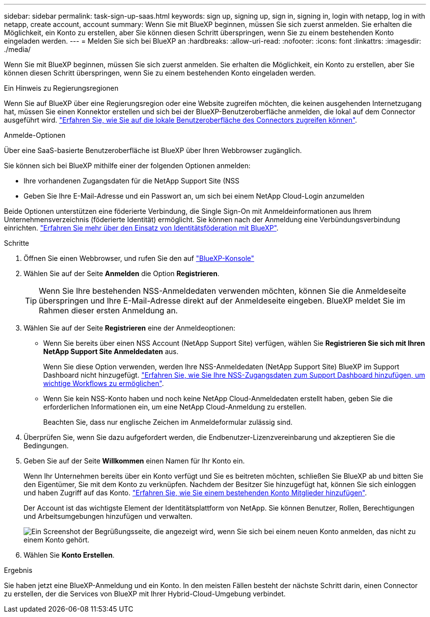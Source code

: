 ---
sidebar: sidebar 
permalink: task-sign-up-saas.html 
keywords: sign up, signing up, sign in, signing in, login with netapp, log in with netapp, create account, account 
summary: Wenn Sie mit BlueXP beginnen, müssen Sie sich zuerst anmelden. Sie erhalten die Möglichkeit, ein Konto zu erstellen, aber Sie können diesen Schritt überspringen, wenn Sie zu einem bestehenden Konto eingeladen werden. 
---
= Melden Sie sich bei BlueXP an
:hardbreaks:
:allow-uri-read: 
:nofooter: 
:icons: font
:linkattrs: 
:imagesdir: ./media/


[role="lead"]
Wenn Sie mit BlueXP beginnen, müssen Sie sich zuerst anmelden. Sie erhalten die Möglichkeit, ein Konto zu erstellen, aber Sie können diesen Schritt überspringen, wenn Sie zu einem bestehenden Konto eingeladen werden.

.Ein Hinweis zu Regierungsregionen
Wenn Sie auf BlueXP über eine Regierungsregion oder eine Website zugreifen möchten, die keinen ausgehenden Internetzugang hat, müssen Sie einen Konnektor erstellen und sich bei der BlueXP-Benutzeroberfläche anmelden, die lokal auf dem Connector ausgeführt wird. link:task-managing-connectors.html#access-the-local-ui["Erfahren Sie, wie Sie auf die lokale Benutzeroberfläche des Connectors zugreifen können"].

.Anmelde-Optionen
Über eine SaaS-basierte Benutzeroberfläche ist BlueXP über Ihren Webbrowser zugänglich.

Sie können sich bei BlueXP mithilfe einer der folgenden Optionen anmelden:

* Ihre vorhandenen Zugangsdaten für die NetApp Support Site (NSS
* Geben Sie Ihre E-Mail-Adresse und ein Passwort an, um sich bei einem NetApp Cloud-Login anzumelden


Beide Optionen unterstützen eine föderierte Verbindung, die Single Sign-On mit Anmeldeinformationen aus Ihrem Unternehmensverzeichnis (föderierte Identität) ermöglicht. Sie können nach der Anmeldung eine Verbündungsverbindung einrichten. link:concept-federation.html["Erfahren Sie mehr über den Einsatz von Identitätsföderation mit BlueXP"].

.Schritte
. Öffnen Sie einen Webbrowser, und rufen Sie den auf https://console.bluexp.netapp.com["BlueXP-Konsole"^]
. Wählen Sie auf der Seite *Anmelden* die Option *Registrieren*.
+

TIP: Wenn Sie Ihre bestehenden NSS-Anmeldedaten verwenden möchten, können Sie die Anmeldeseite überspringen und Ihre E-Mail-Adresse direkt auf der Anmeldeseite eingeben. BlueXP meldet Sie im Rahmen dieser ersten Anmeldung an.

. Wählen Sie auf der Seite *Registrieren* eine der Anmeldeoptionen:
+
** Wenn Sie bereits über einen NSS Account (NetApp Support Site) verfügen, wählen Sie *Registrieren Sie sich mit Ihren NetApp Support Site Anmeldedaten* aus.
+
Wenn Sie diese Option verwenden, werden Ihre NSS-Anmeldedaten (NetApp Support Site) BlueXP im Support Dashboard nicht hinzugefügt. link:task-adding-nss-accounts.html["Erfahren Sie, wie Sie Ihre NSS-Zugangsdaten zum Support Dashboard hinzufügen, um wichtige Workflows zu ermöglichen"].

** Wenn Sie kein NSS-Konto haben und noch keine NetApp Cloud-Anmeldedaten erstellt haben, geben Sie die erforderlichen Informationen ein, um eine NetApp Cloud-Anmeldung zu erstellen.
+
Beachten Sie, dass nur englische Zeichen im Anmeldeformular zulässig sind.



. Überprüfen Sie, wenn Sie dazu aufgefordert werden, die Endbenutzer-Lizenzvereinbarung und akzeptieren Sie die Bedingungen.
. Geben Sie auf der Seite *Willkommen* einen Namen für Ihr Konto ein.
+
Wenn Ihr Unternehmen bereits über ein Konto verfügt und Sie es beitreten möchten, schließen Sie BlueXP ab und bitten Sie den Eigentümer, Sie mit dem Konto zu verknüpfen. Nachdem der Besitzer Sie hinzugefügt hat, können Sie sich einloggen und haben Zugriff auf das Konto. link:task-managing-netapp-accounts.html#adding-users["Erfahren Sie, wie Sie einem bestehenden Konto Mitglieder hinzufügen"].

+
Der Account ist das wichtigste Element der Identitätsplattform von NetApp. Sie können Benutzer, Rollen, Berechtigungen und Arbeitsumgebungen hinzufügen und verwalten.

+
image:screenshot-account-selection.png["Ein Screenshot der Begrüßungsseite, die angezeigt wird, wenn Sie sich bei einem neuen Konto anmelden, das nicht zu einem Konto gehört."]

. Wählen Sie *Konto Erstellen*.


.Ergebnis
Sie haben jetzt eine BlueXP-Anmeldung und ein Konto. In den meisten Fällen besteht der nächste Schritt darin, einen Connector zu erstellen, der die Services von BlueXP mit Ihrer Hybrid-Cloud-Umgebung verbindet.
